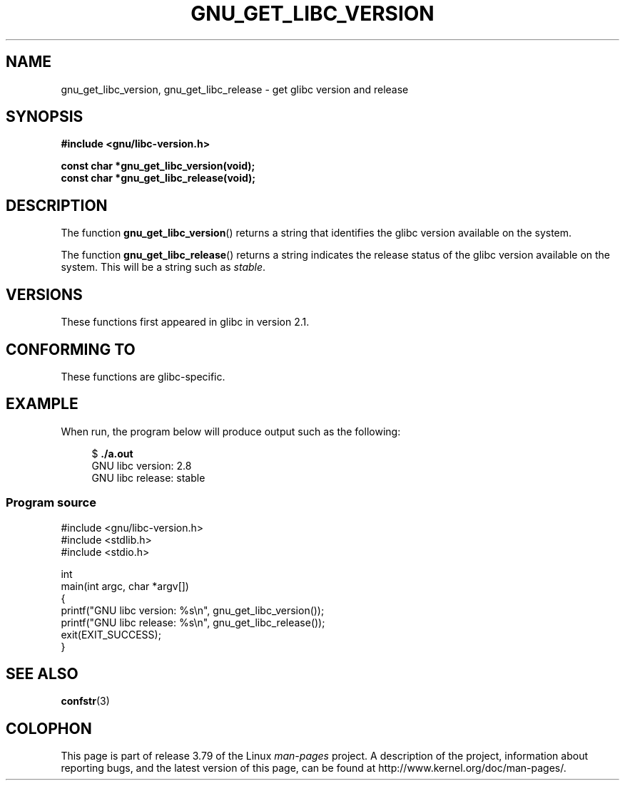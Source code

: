 .\" Copyright (c) 2008, Linux Foundation, written by Michael Kerrisk
.\"     <mtk.manpages@gmail.com>
.\"
.\" %%%LICENSE_START(VERBATIM)
.\" Permission is granted to make and distribute verbatim copies of this
.\" manual provided the copyright notice and this permission notice are
.\" preserved on all copies.
.\"
.\" Permission is granted to copy and distribute modified versions of this
.\" manual under the conditions for verbatim copying, provided that the
.\" entire resulting derived work is distributed under the terms of a
.\" permission notice identical to this one.
.\"
.\" Since the Linux kernel and libraries are constantly changing, this
.\" manual page may be incorrect or out-of-date.  The author(s) assume no
.\" responsibility for errors or omissions, or for damages resulting from
.\" the use of the information contained herein.  The author(s) may not
.\" have taken the same level of care in the production of this manual,
.\" which is licensed free of charge, as they might when working
.\" professionally.
.\"
.\" Formatted or processed versions of this manual, if unaccompanied by
.\" the source, must acknowledge the copyright and authors of this work.
.\" %%%LICENSE_END
.\"
.TH GNU_GET_LIBC_VERSION 3 2012-08-26 "Linux" "Linux Programmer's Manual"
.SH NAME
gnu_get_libc_version, gnu_get_libc_release \- get glibc version and release
.SH SYNOPSIS
.nf
.B #include <gnu/libc-version.h>

.B const char *gnu_get_libc_version(void);
.B const char *gnu_get_libc_release(void);
.fi
.SH DESCRIPTION
The function
.BR gnu_get_libc_version ()
returns a string that identifies the glibc version available on the system.

The function
.BR gnu_get_libc_release ()
returns a string indicates the release status of the glibc version
available on the system.
This will be a string such as
.IR "stable" .
.SH VERSIONS
These functions first appeared in glibc in version 2.1.
.SH CONFORMING TO
These functions are glibc-specific.
.SH EXAMPLE
When run, the program below will produce output such as the following:
.in +4n
.nf

.RB "$" " ./a.out"
GNU libc version: 2.8
GNU libc release: stable
.fi
.in
.SS Program source
\&
.nf
#include <gnu/libc-version.h>
#include <stdlib.h>
#include <stdio.h>

int
main(int argc, char *argv[])
{
    printf("GNU libc version: %s\\n", gnu_get_libc_version());
    printf("GNU libc release: %s\\n", gnu_get_libc_release());
    exit(EXIT_SUCCESS);
}
.fi
.SH SEE ALSO
.BR confstr (3)
.SH COLOPHON
This page is part of release 3.79 of the Linux
.I man-pages
project.
A description of the project,
information about reporting bugs,
and the latest version of this page,
can be found at
\%http://www.kernel.org/doc/man\-pages/.
